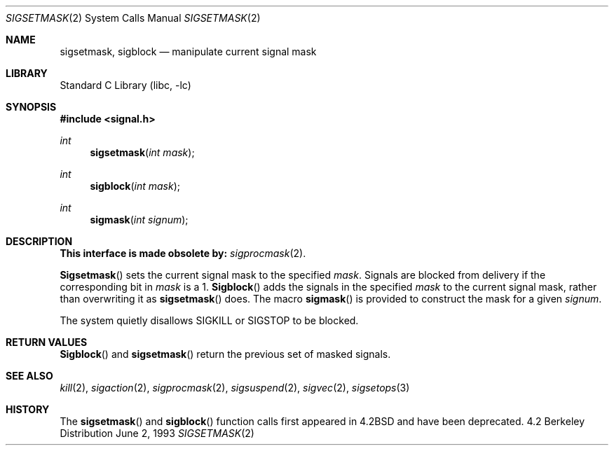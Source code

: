 .\" Copyright (c) 1983, 1991, 1993
.\"	The Regents of the University of California.  All rights reserved.
.\"
.\" Redistribution and use in source and binary forms, with or without
.\" modification, are permitted provided that the following conditions
.\" are met:
.\" 1. Redistributions of source code must retain the above copyright
.\"    notice, this list of conditions and the following disclaimer.
.\" 2. Redistributions in binary form must reproduce the above copyright
.\"    notice, this list of conditions and the following disclaimer in the
.\"    documentation and/or other materials provided with the distribution.
.\" 3. All advertising materials mentioning features or use of this software
.\"    must display the following acknowledgement:
.\"	This product includes software developed by the University of
.\"	California, Berkeley and its contributors.
.\" 4. Neither the name of the University nor the names of its contributors
.\"    may be used to endorse or promote products derived from this software
.\"    without specific prior written permission.
.\"
.\" THIS SOFTWARE IS PROVIDED BY THE REGENTS AND CONTRIBUTORS ``AS IS'' AND
.\" ANY EXPRESS OR IMPLIED WARRANTIES, INCLUDING, BUT NOT LIMITED TO, THE
.\" IMPLIED WARRANTIES OF MERCHANTABILITY AND FITNESS FOR A PARTICULAR PURPOSE
.\" ARE DISCLAIMED.  IN NO EVENT SHALL THE REGENTS OR CONTRIBUTORS BE LIABLE
.\" FOR ANY DIRECT, INDIRECT, INCIDENTAL, SPECIAL, EXEMPLARY, OR CONSEQUENTIAL
.\" DAMAGES (INCLUDING, BUT NOT LIMITED TO, PROCUREMENT OF SUBSTITUTE GOODS
.\" OR SERVICES; LOSS OF USE, DATA, OR PROFITS; OR BUSINESS INTERRUPTION)
.\" HOWEVER CAUSED AND ON ANY THEORY OF LIABILITY, WHETHER IN CONTRACT, STRICT
.\" LIABILITY, OR TORT (INCLUDING NEGLIGENCE OR OTHERWISE) ARISING IN ANY WAY
.\" OUT OF THE USE OF THIS SOFTWARE, EVEN IF ADVISED OF THE POSSIBILITY OF
.\" SUCH DAMAGE.
.\"
.\"     @(#)sigsetmask.2	8.1 (Berkeley) 6/2/93
.\" $FreeBSD$
.\"
.Dd June 2, 1993
.Dt SIGSETMASK 2
.Os BSD 4.2
.Sh NAME
.Nm sigsetmask ,
.Nm sigblock
.Nd manipulate current signal mask
.Sh LIBRARY
.Lb libc
.Sh SYNOPSIS
.Fd #include <signal.h>
.Ft int
.Fn sigsetmask "int mask"
.Ft int
.Fn sigblock "int mask"
.Ft int
.Fn sigmask "int signum"
.Sh DESCRIPTION
.Bf -symbolic
This interface is made obsolete by:
.Ef
.Xr sigprocmask 2 .
.Pp
.Fn Sigsetmask
sets the current signal mask to the specified
.Fa mask .
Signals are blocked from delivery if the corresponding bit in 
.Fa mask
is a 1.
.Fn Sigblock
adds the signals in the specified
.Fa mask
to the current signal mask,
rather than overwriting it as
.Fn sigsetmask
does.
The macro
.Fn sigmask
is provided to construct the mask for a given
.Fa signum .
.Pp
The system
quietly disallows
.Dv SIGKILL
or
.Dv SIGSTOP
to be blocked.
.Sh RETURN VALUES
.Fn Sigblock
and
.Fn sigsetmask
return the previous set of masked signals.
.Sh SEE ALSO
.Xr kill 2 ,
.Xr sigaction 2 ,
.Xr sigprocmask 2 ,
.Xr sigsuspend 2 ,
.Xr sigvec 2 ,
.Xr sigsetops 3
.Sh HISTORY
The
.Fn sigsetmask
and
.Fn sigblock
function calls first appeared in
.Bx 4.2
and have been deprecated.
